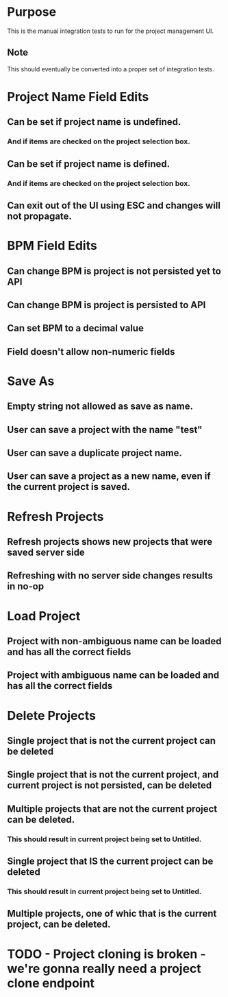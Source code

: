 * Purpose
This is the manual integration tests to run for the project management UI.
** Note
This should eventually be converted into a proper set of integration tests.

* Project Name Field Edits
** Can be set if project name is undefined.
*** And if items are checked on the project selection box.
** Can be set if project name is defined.
*** And if items are checked on the project selection box.
** Can exit out of the UI using ESC and changes will not propagate.

* BPM Field Edits
** Can change BPM is project is not persisted yet to API
** Can change BPM is project is persisted to API
** Can set BPM to a decimal value
** Field doesn't allow non-numeric fields

* Save As
** Empty string not allowed as save as name.
** User can save a project with the name "test"
** User can save a duplicate project name.
** User can save a project as a new name, even if the current project is saved.

* Refresh Projects
** Refresh projects shows new projects that were saved server side
** Refreshing with no server side changes results in no-op

* Load Project
** Project with non-ambiguous name can be loaded and has all the correct fields
** Project with ambiguous name can be loaded and has all the correct fields

* Delete Projects
** Single project that is not the current project can be deleted
** Single project that is not the current project, and current project is not persisted, can be deleted
** Multiple projects that are not the current project can be deleted.
*** This should result in current project being set to Untitled.
** Single project that IS the current project can be deleted
*** This should result in current project being set to Untitled.
** Multiple projects, one of whic that is the current project, can be deleted.

* TODO - Project cloning is broken - we're gonna really need a project clone endpoint
